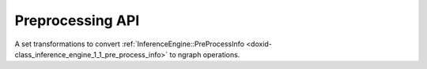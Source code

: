 .. index:: pair: group; Preprocessing API
.. _doxid-group__ie__dev__api__preproc__api:

Preprocessing API
=================



A set transformations to convert :ref:`InferenceEngine::PreProcessInfo <doxid-class_inference_engine_1_1_pre_process_info>` to ngraph operations.

